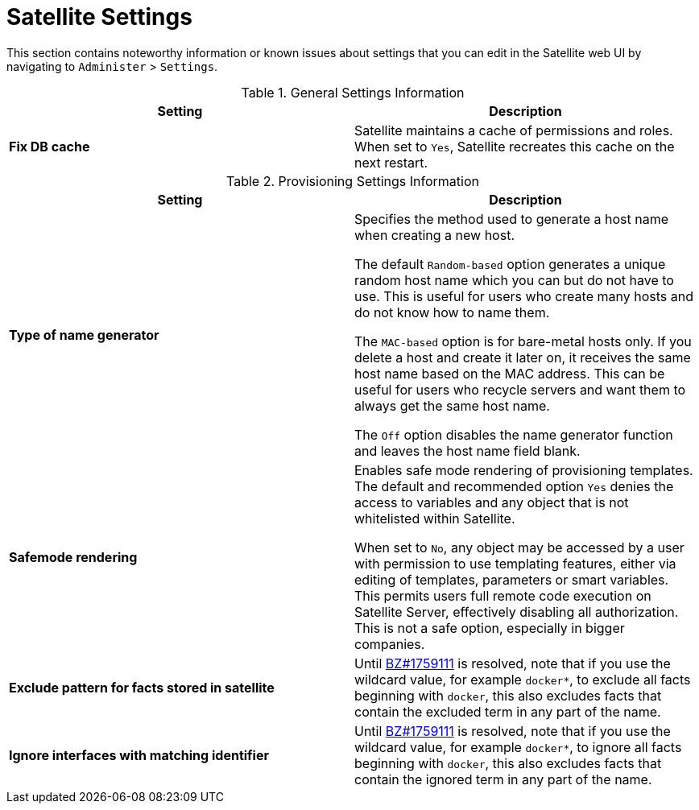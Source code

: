 [id='satellite-settings_{context}']
= Satellite Settings

This section contains noteworthy information or known issues about settings that you can edit in the Satellite web UI by navigating to `Administer` > `Settings`.

.General Settings Information
|====
|*Setting* |*Description*

|*Fix DB cache* | Satellite maintains a cache of permissions and roles. When set to `Yes`, Satellite recreates this cache on the next restart.

|====

.Provisioning Settings Information
|====
|*Setting* |*Description*

|*Type of name generator* |Specifies the method used to generate a host name when creating a new host.

The default `Random-based` option generates a unique random host name which you can but do not have to use. This is useful for users who create many hosts and do not know how to name them.

The `MAC-based` option is for bare-metal hosts only. If you delete a host and create it later on, it receives the same host name based on the MAC address. This can be useful for users who recycle servers and want them to always get the same host name.

The `Off` option disables the name generator function and leaves the host name field blank.
|*Safemode rendering* | Enables safe mode rendering of provisioning templates.
The default and recommended option `Yes` denies the access to variables and any object that is not whitelisted within Satellite.

When set to `No`, any object may be accessed by a user with permission to use templating features, either via editing of templates, parameters or smart variables. This permits users full remote code execution on Satellite Server, effectively disabling all authorization. This is not a safe option, especially in bigger companies.
| *Exclude pattern for facts stored in satellite* | Until https://bugzilla.redhat.com/show_bug.cgi?id=1759111[BZ#1759111] is resolved, note that if you use the wildcard value, for example `docker*`, to exclude all facts beginning with `docker`, this also excludes facts that contain the excluded term in any part of the name.
| *Ignore interfaces with matching identifier* | Until https://bugzilla.redhat.com/show_bug.cgi?id=1759111[BZ#1759111] is resolved, note that if you use the wildcard value, for example `docker*`, to ignore all facts beginning with `docker`, this also excludes facts that contain the ignored term in any part of the name.

|====
